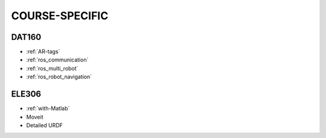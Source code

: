 *****************
COURSE-SPECIFIC
*****************

DAT160
=======

* :ref:`AR-tags`
* :ref:`ros_communication`
* :ref:`ros_multi_robot`
* :ref:`ros_robot_navigation`


ELE306
=======

* :ref:`with-Matlab`
* Moveit
* Detailed URDF